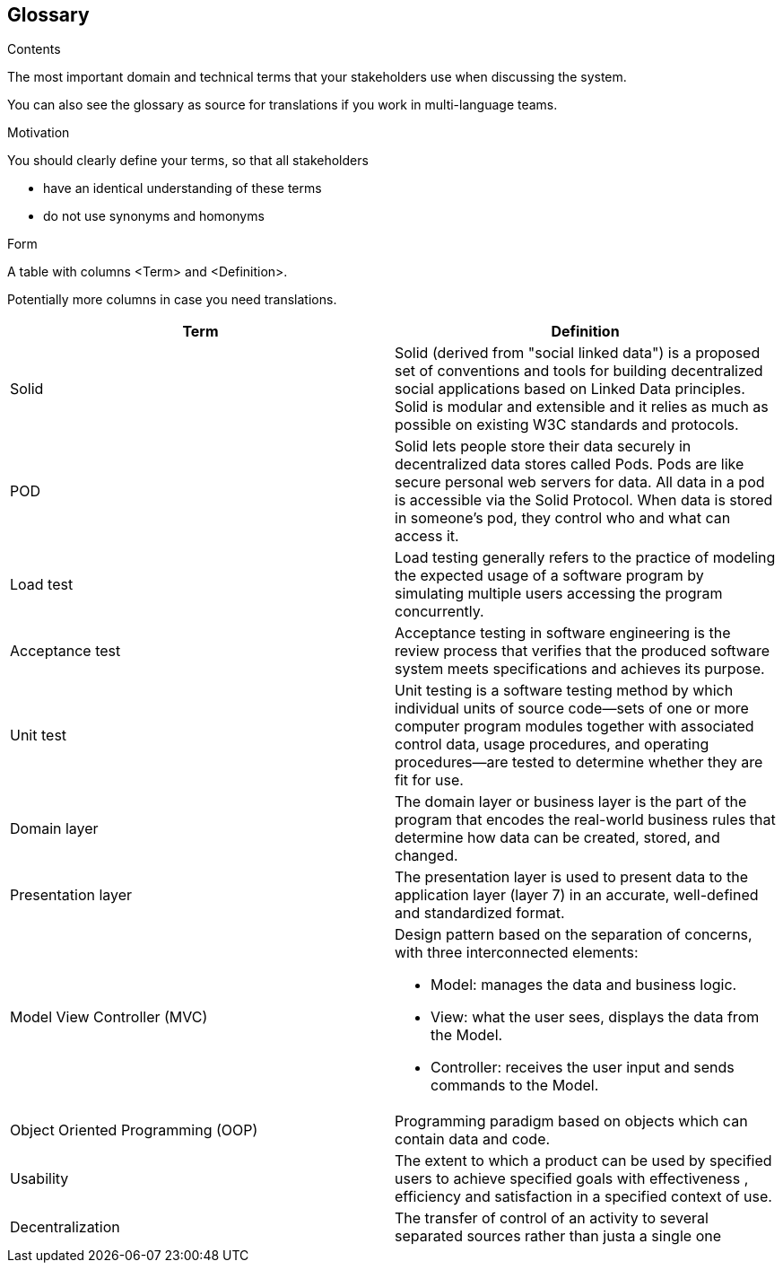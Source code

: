 [[section-glossary]]
== Glossary



[role="arc42help"]
****
.Contents
The most important domain and technical terms that your stakeholders use when discussing the system.

You can also see the glossary as source for translations if you work in multi-language teams.

.Motivation
You should clearly define your terms, so that all stakeholders

* have an identical understanding of these terms
* do not use synonyms and homonyms

.Form
A table with columns <Term> and <Definition>.

Potentially more columns in case you need translations.

****

[options="header"]
|===
| Term         | Definition
| Solid     | Solid (derived from "social linked data") is a proposed set of conventions and tools for building decentralized social applications based on Linked Data principles. Solid is modular and extensible and it relies as much as possible on existing W3C standards and protocols.
| POD    | Solid lets people store their data securely in decentralized data stores called Pods. Pods are like secure personal web servers for data. All data in a pod is accessible via the Solid Protocol. When data is stored in someone's pod, they control who and what can access it.
| Load test    | Load testing generally refers to the practice of modeling the expected usage of a software program by simulating multiple users accessing the program concurrently.
| Acceptance test    | Acceptance testing in software engineering is the review process that verifies that the produced software system meets specifications and achieves its purpose.
| Unit test    | Unit testing is a software testing method by which individual units of source code—sets of one or more computer program modules together with associated control data, usage procedures, and operating procedures—are tested to determine whether they are fit for use.
| Domain layer  | The domain layer or business layer is the part of the program that encodes the real-world business rules that determine how data can be created, stored, and changed.
| Presentation layer | The presentation layer is used to present data to the application layer (layer 7) in an accurate, well-defined and standardized format.
| Model View Controller (MVC) a|
Design pattern based on the separation of concerns, with three interconnected elements:

* Model: manages the data and business logic.
* View: what the user sees, displays the data from the Model.
* Controller: receives the user input and sends commands to the Model.
| Object Oriented Programming (OOP) | Programming paradigm based on objects which can contain data and code.
| Usability | The extent to which a product can be used by specified users to achieve specified goals with effectiveness , efficiency and satisfaction in a specified context of use.
|Decentralization | The transfer of control of an activity to several separated sources rather than justa a single one
|===
